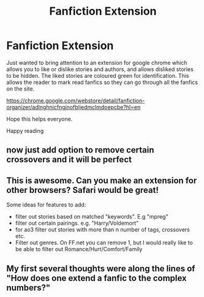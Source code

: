 #+TITLE: Fanfiction Extension

* Fanfiction Extension
:PROPERTIES:
:Author: Healergirl2
:Score: 23
:DateUnix: 1494302907.0
:DateShort: 2017-May-09
:FlairText: Meta
:END:
Just wanted to bring attention to an extension for google chrome which allows you to like or dislike stories and authors, and allows disliked stories to be hidden. The liked stories are coloured green for identification. This allows the reader to mark read fanfics so they can go through all the fanfics on the site.

[[https://chrome.google.com/webstore/detail/fanfiction-organizer/adlnghnicfngjnofbljedmclmdoepcbe?hl=en]]

Hope this helps everyone.

Happy reading


** now just add option to remove certain crossovers and it will be perfect
:PROPERTIES:
:Author: Archimand
:Score: 6
:DateUnix: 1494349986.0
:DateShort: 2017-May-09
:END:


** This is awesome. Can you make an extension for other browsers? Safari would be great!

Some ideas for features to add:

- filter out stories based on matched "keywords". E.g "mpreg"
- filter out certain pairings. e.g. "Harry/Voldemort"
- for ao3 filter out stories with more than n number of tags, crossovers etc.
- Filter out genres. On FF.net you can remove 1, but I would really like to be able to filter out Romance/Hurt/Comfort/Family
:PROPERTIES:
:Author: albeva
:Score: 3
:DateUnix: 1494366716.0
:DateShort: 2017-May-10
:END:


** My first several thoughts were along the lines of "How does one extend a fanfic to the complex numbers?"
:PROPERTIES:
:Author: ABZB
:Score: 1
:DateUnix: 1494369906.0
:DateShort: 2017-May-10
:END:

